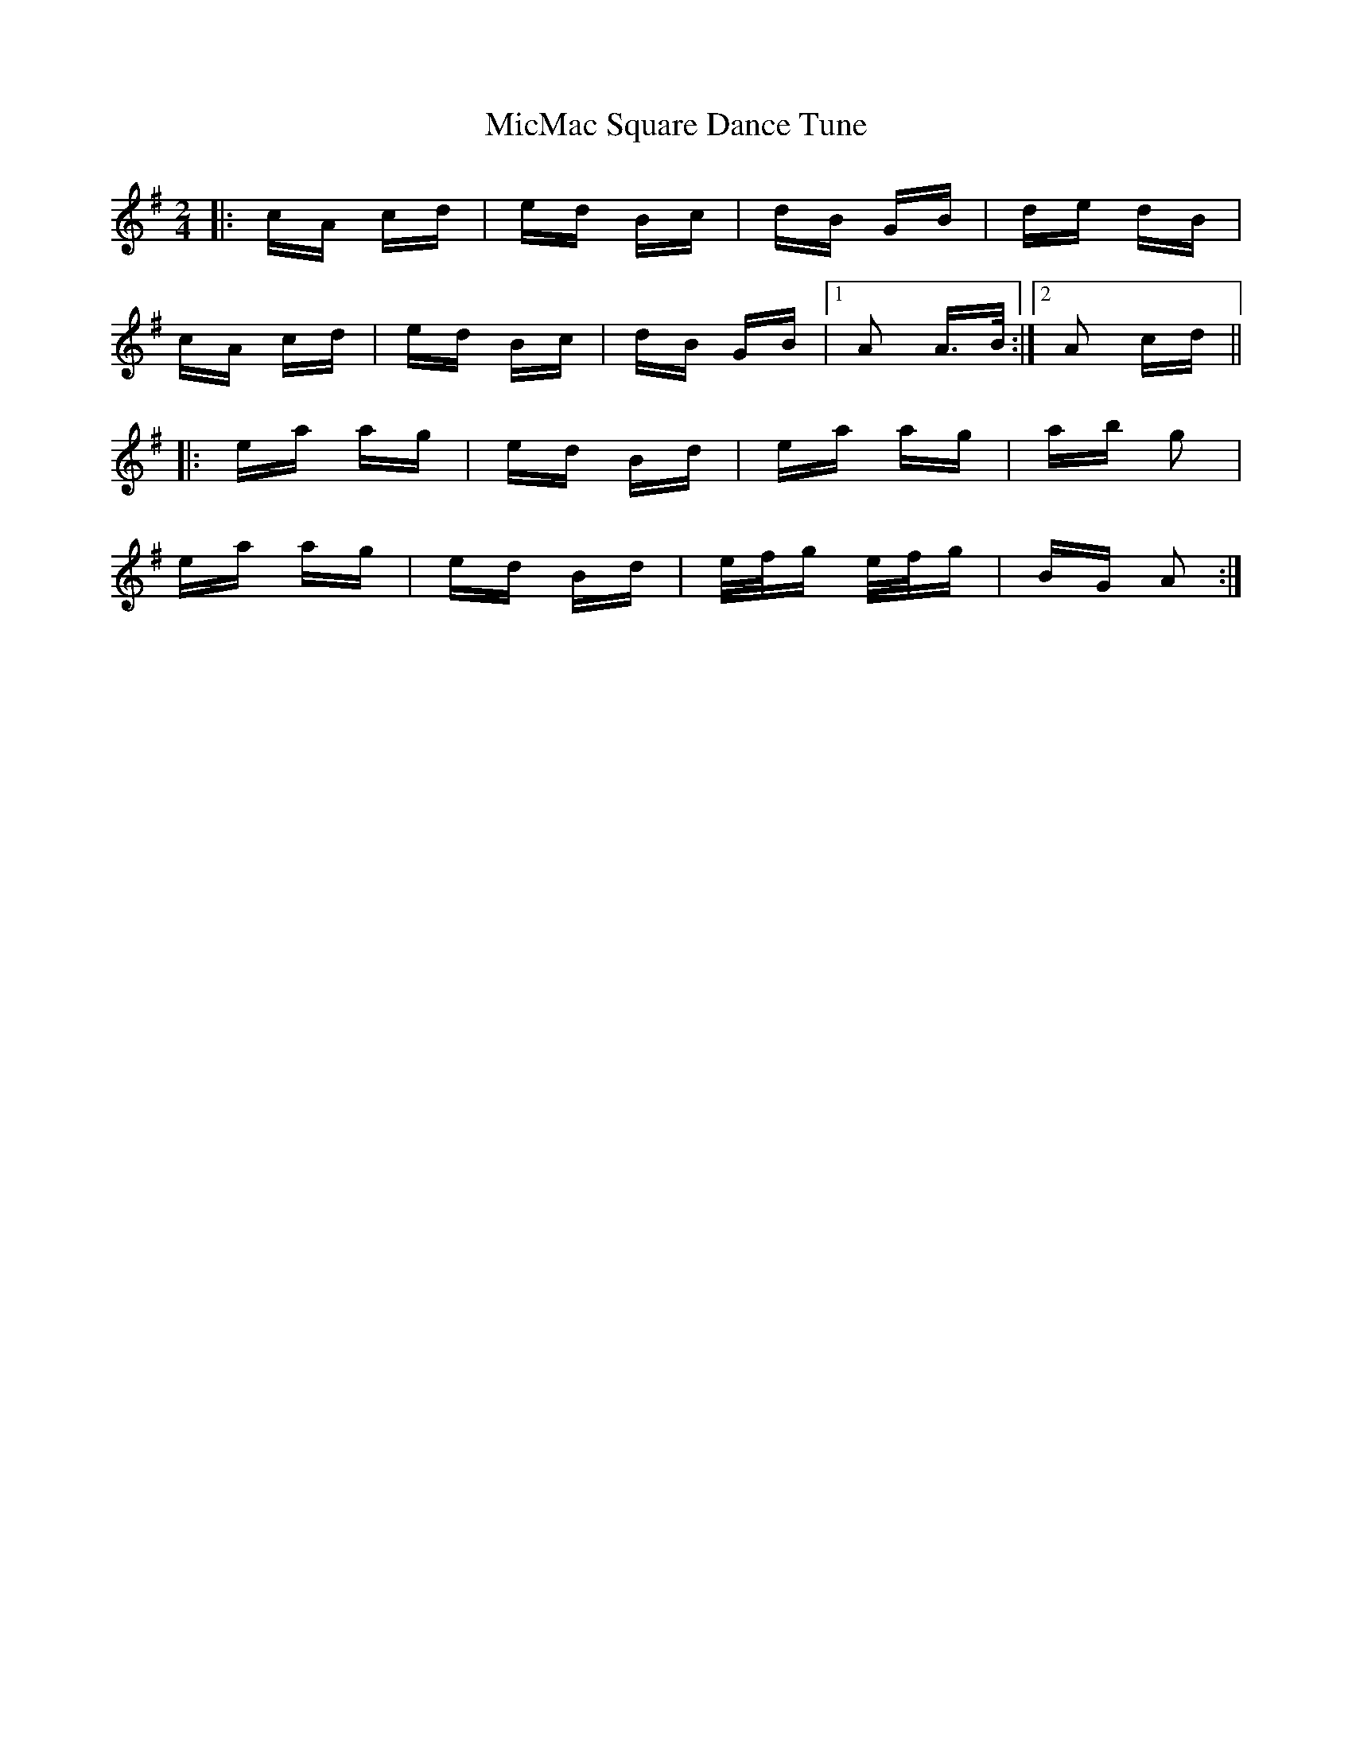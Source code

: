 X: 26639
T: MicMac Square Dance Tune
R: polka
M: 2/4
K: Adorian
|:cA cd|ed Bc|dB GB|de dB|
cA cd|ed Bc|dB GB|1 A2 A>B:|2 A2 cd||
|:ea ag|ed Bd|ea ag|ab g2|
ea ag|ed Bd|e/f/g e/f/g|BG A2:|

